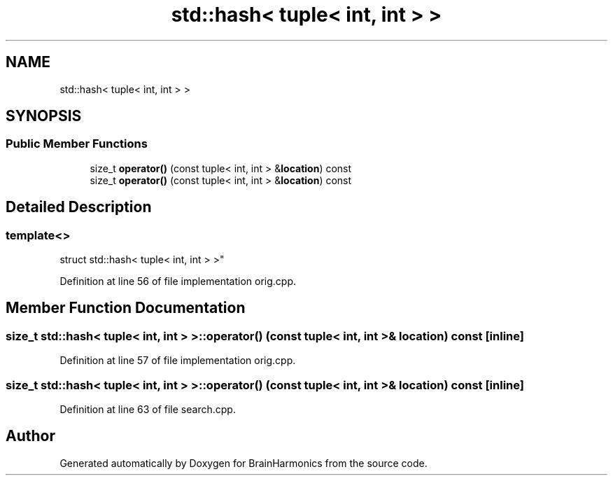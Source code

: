.TH "std::hash< tuple< int, int > >" 3 "Mon Apr 20 2020" "Version 0.1" "BrainHarmonics" \" -*- nroff -*-
.ad l
.nh
.SH NAME
std::hash< tuple< int, int > >
.SH SYNOPSIS
.br
.PP
.SS "Public Member Functions"

.in +1c
.ti -1c
.RI "size_t \fBoperator()\fP (const tuple< int, int > &\fBlocation\fP) const"
.br
.ti -1c
.RI "size_t \fBoperator()\fP (const tuple< int, int > &\fBlocation\fP) const"
.br
.in -1c
.SH "Detailed Description"
.PP 

.SS "template<>
.br
struct std::hash< tuple< int, int > >"

.PP
Definition at line 56 of file implementation orig\&.cpp\&.
.SH "Member Function Documentation"
.PP 
.SS "size_t std::hash< tuple< int, int > >::operator() (const tuple< int, int > & location) const\fC [inline]\fP"

.PP
Definition at line 57 of file implementation orig\&.cpp\&.
.SS "size_t std::hash< tuple< int, int > >::operator() (const tuple< int, int > & location) const\fC [inline]\fP"

.PP
Definition at line 63 of file search\&.cpp\&.

.SH "Author"
.PP 
Generated automatically by Doxygen for BrainHarmonics from the source code\&.
